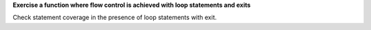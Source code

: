 **Exercise a function where flow control is achieved with loop statements and exits**

Check statement coverage in the presence of loop statements
with exit.


